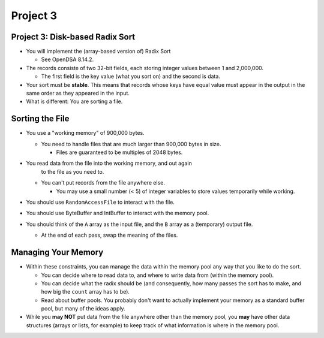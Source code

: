 .. This file is part of the OpenDSA eTextbook project. See
.. http://opendsa.org for more details.
.. Copyright (c) 2012-2020 by the OpenDSA Project Contributors, and
.. distributed under an MIT open source license.

.. avmetadata::
   :author: Cliff Shaffer

=========
Project 3
=========

Project 3: Disk-based Radix Sort
--------------------------------

.. revealjs-slide::

* You will implement the (array-based version of) Radix Sort

  * See OpenDSA 8.14.2.

* The records consiste of two 32-bit fields, each storing integer
  values between 1 and 2,000,000.

  * The first field is the key value (what you sort on) and the
    second is data.

* Your sort must be **stable**. This means that records whose keys
  have equal value must appear in the output in the same order as
  they appeared in the input.

* What is different: You are sorting a file.


Sorting the File
----------------

.. revealjs-slide::

* You use a "working memory" of 900,000 bytes.

  * You need to handle files that are much larger than 900,000 bytes
    in size.

    * Files are guaranteed to be multiples of 2048 bytes.
      
* You read data from the file into the working memory, and out again
    to the file as you need to.

  * You can't put records from the file anywhere else.
    
    * You may use a small number (< 5) of integer variables to store
      values temporarily while working.

* You should use ``RandomAccessFile`` to interact with the file.

* You should use ByteBuffer and IntBuffer to interact with the memory
  pool.

* You should think of the ``A`` array as the input file, and the
  ``B`` array as a (temporary) output file.

  * At the end of each pass, swap the meaning of the files.

Managing Your Memory
--------------------

.. revealjs-slide::

* Within these constraints, you can manage the data within the memory
  pool any way that you like to do the sort.

  * You can decide where to read data to, and where to write data from
    (within the memory pool).

  * You can decide what the radix should be (and consequently, how
    many passes the sort has to make, and how big the ``count`` array
    has to be).

  * Read about buffer pools. You probably don't want to actually
    implement your memory as a standard buffer pool, but many of the
    ideas apply.

* While you **may NOT** put data from the file anywhere other than the
  memory pool, you **may** have other data structures (arrays or
  lists, for example) to keep track of what information is where in
  the memory pool.

